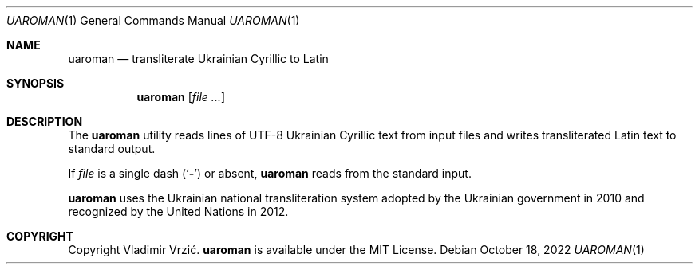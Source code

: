 .Dd October 18, 2022
.Dt UAROMAN 1
.Os
.Sh NAME
.Nm uaroman
.Nd transliterate Ukrainian Cyrillic to Latin
.Sh SYNOPSIS
.Nm
.Op Ar
.Sh DESCRIPTION
The
.Nm
utility reads lines of UTF-8 Ukrainian Cyrillic text from input files and writes transliterated Latin text to standard output.

If
.Ar file
is a single dash
.Pq Sq Fl
or absent,
.Nm
reads from the standard input.

.Nm
uses the Ukrainian national transliteration system adopted by the Ukrainian government in 2010 and recognized by the United Nations in 2012.
.Sh COPYRIGHT
Copyright Vladimir Vrzić.
.Nm
is available under the MIT License.
